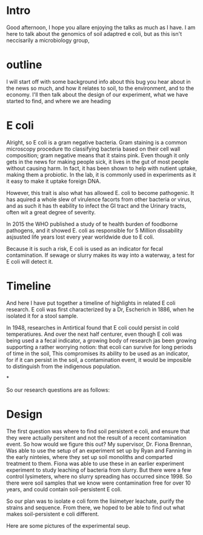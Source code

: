 * Intro

Good afternoon, I hope you allare enjoying the talks as much as I have.  I am here to talk about the genomics of soil adaptred e coli, but as this isn't neccisarily a microbiology group,
* outline
 I will start off with some background info about this bug you hear about in the news so much, and how it relates to soil, to the environment, and to the economy. I'll then talk about the design of our experiment, what we have started to find, and where we are heading

* E coli
Alright, so E coli is a gram negative bacteria. Gram staining is a common microscopy procedure tto classifying bacteria based on their cell wall composition; gram negative means that it stains pink.  Even though it only gets in the news for making people sick, it lives in the gut of most people without causing harm.  In fact, it has been shown to help with nutient uptake, making them a probiotic.  In the lab, it is commonly used in experiments as it it easy to make it uptake foreign DNA.

However, this trait is also what has allowed E. coli to become pathogenic.  It has aquired a whole slew of virulence facorts from other bacteria or virus, and as such it has th eability to infect the GI tract and the Urinary tracts, often wit a great degree of severity.

In 2015 the WHO published a study of te health burden of foodborne pathogens, and it showed E. coli as responsible for 5 Million dissability asjsusted life years lost every year worldwide due to E coli.

Because it is such a risk, E coli is used as an indicator for fecal contamination. If sewage or slurry makes its way into a waterway, a test for E coli will detect it.


*  Timeline

And here I have put together a timeline of highlights in related E coli research.  E coli was first characterized by a Dr, Escherich in 1886, when he isolated it for a stool sample.

In 1948, researches in Antirtical found that E coli could persist in cold temperatiures.  And over the next half centurer, even though E coli was being used a a fecal indicator, a growing body of research jas been growing supporting a rather worrying notion:  that ecoli can survive for long periods of time in the soil,  This compromises its ability to be used as an indicator, for if it can persist in the soil, a contamination event, it would be imposible to distinguish  from the indigenous population.

*

So our research questions are as follows:


* Design

  The first question  was where to find soil persistent e coli, and ensure that they were actually persitent and not the result of a recent contamination event. So how would we figure this out?  My supervisor, Dr. Fiona Brennan, Was able to use the setup of an experiment set up by Ryan and Fanning in the early ninteies, where they set up soil monoliths and comparted treatment to them.  Fiona was able to use these in an earlier experiment  experiment to study leaching of bacteria from slurry.  But there were a few control lysimeters, where no slurry spreading has occurred since 1998.  So there were soil samples that we know were contamination free for over 10 years, and could contain soil-persistent E coli.

So our plan was to isolate e coli form the lisimetyer leachate, purify the strains and sequence.  From there, we hoped to be able to find out what makes soil-persistent e coli different.

Here are some pictures of the experimental seup.
